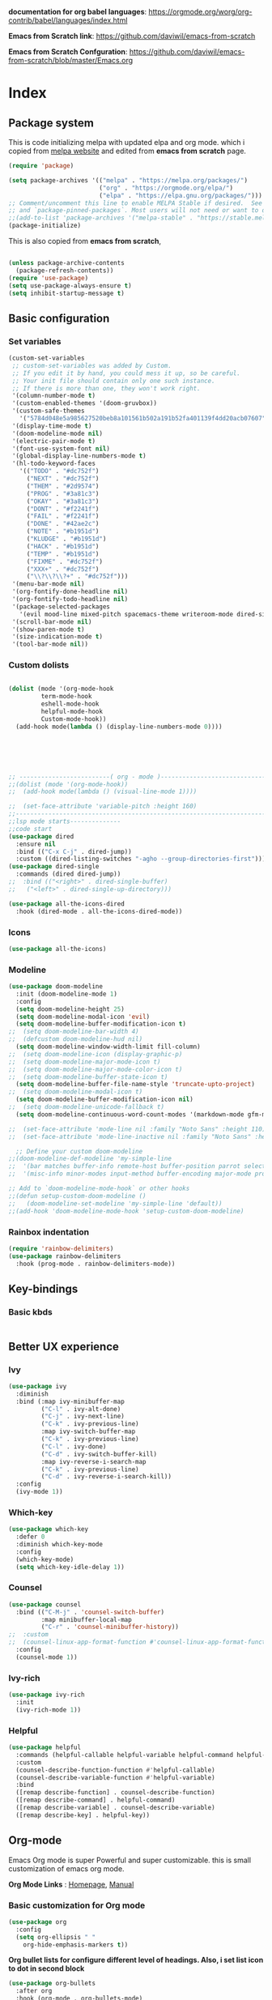 ﻿#+title New configuration file
#+PROPERTY: header-args:emacs-lisp :tangle /home/vijay/.emacs


*documentation for org babel languages*: [[https://orgmode.org/worg/org-contrib/babel/languages/index.html]]

*Emacs from Scratch link*:
[[https://github.com/daviwil/emacs-from-scratch]]

*Emacs from Scratch Confguration*:
[[https://github.com/daviwil/emacs-from-scratch/blob/master/Emacs.org]] 




* Index

** Package system


This is code initializing melpa with updated elpa and org mode. which i copied from [[https://melpa.org/#/getting-started][melpa website]] and edited from *emacs from scratch* page.


#+begin_src emacs-lisp
(require 'package)

(setq package-archives '(("melpa" . "https://melpa.org/packages/")
                         ("org" . "https://orgmode.org/elpa/")
                         ("elpa" . "https://elpa.gnu.org/packages/")))
;; Comment/uncomment this line to enable MELPA Stable if desired.  See `package-archive-priorities`
;; and `package-pinned-packages`. Most users will not need or want to do this.
;;(add-to-list 'package-archives '("melpa-stable" . "https://stable.melpa.org/packages/") t)
(package-initialize)
#+end_src

This is also copied from *emacs from scratch*,

#+begin_src emacs-lisp

(unless package-archive-contents
  (package-refresh-contents))
(require 'use-package)
(setq use-package-always-ensure t)
(setq inhibit-startup-message t)

#+end_src
** Basic configuration
*** Set variables

#+begin_src emacs-lisp
(custom-set-variables
 ;; custom-set-variables was added by Custom.
 ;; If you edit it by hand, you could mess it up, so be careful.
 ;; Your init file should contain only one such instance.
 ;; If there is more than one, they won't work right.
 '(column-number-mode t)
 '(custom-enabled-themes '(doom-gruvbox))
 '(custom-safe-themes
   '("5784d048e5a985627520beb8a101561b502a191b52fa401139f4dd20acb07607" "1704976a1797342a1b4ea7a75bdbb3be1569f4619134341bd5a4c1cfb16abad4" "b0e446b48d03c5053af28908168262c3e5335dcad3317215d9fdeb8bac5bacf9" "e8df30cd7fb42e56a4efc585540a2e63b0c6eeb9f4dc053373e05d774332fc13" "23c806e34594a583ea5bbf5adf9a964afe4f28b4467d28777bcba0d35aa0872e" "a9a67b318b7417adbedaab02f05fa679973e9718d9d26075c6235b1f0db703c8" "1d5e33500bc9548f800f9e248b57d1b2a9ecde79cb40c0b1398dec51ee820daf" "7a7b1d475b42c1a0b61f3b1d1225dd249ffa1abb1b7f726aec59ac7ca3bf4dae" "7eea50883f10e5c6ad6f81e153c640b3a288cd8dc1d26e4696f7d40f754cc703" "f91395598d4cb3e2ae6a2db8527ceb83fed79dbaf007f435de3e91e5bda485fb" "234dbb732ef054b109a9e5ee5b499632c63cc24f7c2383a849815dacc1727cb6" default))
 '(display-time-mode t)
 '(doom-modeline-mode nil)
 '(electric-pair-mode t)
 '(font-use-system-font nil)
 '(global-display-line-numbers-mode t)
 '(hl-todo-keyword-faces
   '(("TODO" . "#dc752f")
     ("NEXT" . "#dc752f")
     ("THEM" . "#2d9574")
     ("PROG" . "#3a81c3")
     ("OKAY" . "#3a81c3")
     ("DONT" . "#f2241f")
     ("FAIL" . "#f2241f")
     ("DONE" . "#42ae2c")
     ("NOTE" . "#b1951d")
     ("KLUDGE" . "#b1951d")
     ("HACK" . "#b1951d")
     ("TEMP" . "#b1951d")
     ("FIXME" . "#dc752f")
     ("XXX+" . "#dc752f")
     ("\\?\\?\\?+" . "#dc752f")))
 '(menu-bar-mode nil)
 '(org-fontify-done-headline nil)
 '(org-fontify-todo-headline nil)
 '(package-selected-packages
   '(evil mood-line mixed-pitch spacemacs-theme writeroom-mode dired-single-buffer dired-single company-box html-mode lsp-mode visual-fill-column org-bullets helpful doom-modeline doom-themes magit))
 '(scroll-bar-mode nil)
 '(show-paren-mode t)
 '(size-indication-mode t)
 '(tool-bar-mode nil))
#+end_src
*** Custom dolists

#+begin_src emacs-lisp

(dolist (mode '(org-mode-hook
		 term-mode-hook
		 eshell-mode-hook
		 helpful-mode-hook
		 Custom-mode-hook))
  (add-hook mode(lambda () (display-line-numbers-mode 0))))






;; -------------------------( org - mode )------------------------------------------------------
;;(dolist (mode '(org-mode-hook))
;;  (add-hook mode(lambda () (visual-line-mode 1))))

;;  (set-face-attribute 'variable-pitch :height 160)
;;---------------------------------------------------------------------------------------
;;lsp mode starts--------------
;;code start
(use-package dired
  :ensure nil
  :bind (("C-x C-j" . dired-jump))
  :custom ((dired-listing-switches "-agho --group-directories-first")))
(use-package dired-single
  :commands (dired dired-jump))
;;  :bind (("<right>" . dired-single-buffer)
;;	 ("<left>" . dired-single-up-directory)))

(use-package all-the-icons-dired
  :hook (dired-mode . all-the-icons-dired-mode))

#+end_src

*** Icons
#+begin_src emacs-lisp
(use-package all-the-icons)
#+end_src

*** Modeline

#+begin_src emacs-lisp
(use-package doom-modeline
  :init (doom-modeline-mode 1)
  :config
  (setq doom-modeline-height 25)
  (setq doom-modeline-modal-icon 'evil)
  (setq doom-modeline-buffer-modification-icon t)
;;  (setq doom-modeline-bar-width 4)
;;  (defcustom doom-modeline-hud nil)
  (setq doom-modeline-window-width-limit fill-column)
;;  (setq doom-modeline-icon (display-graphic-p)
;;  (setq doom-modeline-major-mode-icon t)
;;  (setq doom-modeline-major-mode-color-icon t)
;;  (setq doom-modeline-buffer-state-icon t)
  (setq doom-modeline-buffer-file-name-style 'truncate-upto-project)
;;  (setq doom-modeline-modal-icon t)
  (setq doom-modeline-buffer-modification-icon nil)
;;  (setq doom-modeline-unicode-fallback t)
  (setq doom-modeline-continuous-word-count-modes '(markdown-mode gfm-mode org-mode)))

;;  (set-face-attribute 'mode-line nil :family "Noto Sans" :height 110)
;;  (set-face-attribute 'mode-line-inactive nil :family "Noto Sans" :height 110))
  
  ;; Define your custom doom-modeline
;;(doom-modeline-def-modeline 'my-simple-line
;;  '(bar matches buffer-info remote-host buffer-position parrot selection-info)
;;  '(misc-info minor-modes input-method buffer-encoding major-mode process vcs checker))

;; Add to `doom-modeline-mode-hook` or other hooks
;;(defun setup-custom-doom-modeline ()
;;   (doom-modeline-set-modeline 'my-simple-line 'default))
;;(add-hook 'doom-modeline-mode-hook 'setup-custom-doom-modeline)

#+end_src

*** Rainbox indentation

#+begin_src emacs-lisp
(require 'rainbow-delimiters)
(use-package rainbow-delimiters
  :hook (prog-mode . rainbow-delimiters-mode))
#+end_src

** Key-bindings
*** Basic kbds 
#+begin_src emacs-lisp

#+end_src
** Better UX experience

*** Ivy

#+begin_src emacs-lisp
(use-package ivy
  :diminish
  :bind (:map ivy-minibuffer-map
         ("C-l" . ivy-alt-done)
         ("C-j" . ivy-next-line)
         ("C-k" . ivy-previous-line)
         :map ivy-switch-buffer-map
         ("C-k" . ivy-previous-line)
         ("C-l" . ivy-done)
         ("C-d" . ivy-switch-buffer-kill)
         :map ivy-reverse-i-search-map
         ("C-k" . ivy-previous-line)
         ("C-d" . ivy-reverse-i-search-kill))
  :config
  (ivy-mode 1))

#+end_src

*** Which-key

#+begin_src emacs-lisp
(use-package which-key
  :defer 0
  :diminish which-key-mode
  :config
  (which-key-mode)
  (setq which-key-idle-delay 1))
#+end_src

*** Counsel

#+begin_src emacs-lisp
(use-package counsel
  :bind (("C-M-j" . 'counsel-switch-buffer)
         :map minibuffer-local-map
         ("C-r" . 'counsel-minibuffer-history))
;;  :custom
;;  (counsel-linux-app-format-function #'counsel-linux-app-format-function-name-only)
  :config
  (counsel-mode 1))
#+end_src

*** Ivy-rich

#+begin_src emacs-lisp
(use-package ivy-rich
  :init
  (ivy-rich-mode 1))

#+end_src

*** Helpful

#+begin_src emacs-lisp
(use-package helpful
  :commands (helpful-callable helpful-variable helpful-command helpful-key)
  :custom
  (counsel-describe-function-function #'helpful-callable)
  (counsel-describe-variable-function #'helpful-variable)
  :bind
  ([remap describe-function] . counsel-describe-function)
  ([remap describe-command] . helpful-command)
  ([remap describe-variable] . counsel-describe-variable)
  ([remap describe-key] . helpful-key))

#+end_src

** Org-mode

Emacs Org mode is super Powerful and super customizable. this is small customization of emacs org mode.

*Org Mode Links* : [[https://orgmode.org/][Homepage]], [[https://orgmode.org/manual/][Manual]] 

*** Basic customization for Org mode

#+begin_src emacs-lisp
(use-package org
  :config
  (setq org-ellipsis " "
	org-hide-emphasis-markers t))

#+end_src

*Org bullet lists for configure different level of headings. Also, i set list icon to dot in second block*

#+begin_src emacs-lisp
(use-package org-bullets
  :after org
  :hook (org-mode . org-bullets-mode)
  :custom
  (org-bullets-bullet-list '("" "" "" "" "" "" "")))
(font-lock-add-keywords 'org-mode
                          '(("^ *\\([-]\\) "
                             (0 (prog1 () (compose-region (match-beginning 1) (match-end 1) "}"))))))

#+end_src

*** Heading sizes

#+begin_src emacs-lisp
(dolist (face '((org-level-1 . 1.2)
                (org-level-2 . 1.1)
                (org-level-3 . 1.1)
                (org-level-4 . 1.1)
                (org-level-5 . 1.1)
                (org-level-6 . 1.0)
                (org-level-7 . 1.0)
                (org-level-8 . 1.0)))
  (set-face-attribute (car face) nil :font "Merriweather" :weight 'regular :height (cdr face)))


#+end_src
*** Margin setting for Org mode


#+begin_src emacs-lisp
(defun efs/org-mode-visual-fill ()
  (setq visual-fill-column-width 100
        visual-fill-column-center-text t)
  (visual-fill-column-mode 1)
  (visual-line-mode 1)
  (variable-pitch-mode 1)
  (org-indent-mode 1)
  (writeroom-mode 1)
  (electric-pair-mode 0))
;;(dolist (mode (org-mode-hook))
;;  (add-hook-mode'((lambda () (org-indent-mode 1))
;;                  (lambda () (visual-line-mode 1)))))
(use-package visual-fill-column
  :hook '((org-mode . efs/org-mode-visual-fill)))
(global-set-key (kbd "<escape>") 'keyboard-escape-quit)
;;==============
;;(defun efs/org-mode-setup ()
;;  (org-indent-mode 1)
;;  (visual-line-mode 1)
;;  (variable-pitch-mode 1)
;;  (writeroom-mode 1)
;;  (setq header-line-format " "
;;	line-spacing 0.1))

#+end_src

*** Font setting for Org mode

#+begin_src emacs-lisp
(use-package mixed-pitch
  :hook
  ;; If you want it in all text modes:
  (text-mode . mixed-pitch-mode)
  :config
  (set-face-attribute 'default nil :font "JetBrainsMono NF" :height 110)
  (set-face-attribute 'fixed-pitch nil :font "JetBrainsMono NF")
  (set-face-attribute 'variable-pitch nil :font "Merriweather" :height 120))

#+end_src

*** Emacs-Org-Babel language support

This is give way to use language in emacs org mode for execution.

 #+begin_src emacs-lisp
(defun efs/org-babel-tangle-config ()
  (when (string-equal (buffer-file-name)
                      (expand-file-name "/home/vijay/dotfiles/emacs.org"))
    ;; Dynamic scoping to the rescue
    (let ((org-confirm-babel-evaluate nil))
      (org-babel-tangle))))

(add-hook 'org-mode-hook (lambda () (add-hook 'after-save-hook #'efs/org-babel-tangle-config)))


 #+end_src

 

*** Tangle automation
This block help me to tangle automatically everytime i save this file.

 #+begin_src emacs-lisp
 


 #+end_src



*** Some ideas...

- Check This webiste for imformation about latex and that stuff https://lucidmanager.org/productivity/ricing-org-mode/
- Also check This bullets 
     (setq org-bullets-bullet-list '("☯" "○" "✸" "✿" "~"))



This is not it. Org mode is much more

** LSP

*** LSP- configuration
#+begin_src emacs-lisp
(use-package lsp-mode
  :commands (lsp lsp-deferred)
  :init
  (setq lsp-keymap-prefix "C-c l")  ;; Or 'C-l', 's-l'
  :config
  (lsp-enable-which-key-integration t))
#+end_src

*** Language configuration

***** CSS

#+begin_src emacs-lisp
(use-package css-mode
  :mode "\\.css\\'"
  :hook (css-mode . lsp-deferred)
  :config
  (setq css-indent-level 4))

#+end_src

***** Python

#+begin_src emacs-lisp
(use-package python-mode
  :ensure nil
  :hook (python-mode . lsp-deferred))

#+end_src

*** Company

#+begin_src emacs-lisp
(use-package company
  :after lsp-mode
  :hook '((lsp-mode . company-mode)
	  (prog-mode . company-mode))
  :bind (:map company-active-map
         ("<tab>" . company-complete-selection))
        (:map lsp-mode-map
         ("<tab>" . company-indent-or-complete-common))
  :custom
  (company-minimum-prefix-length 1)
  (company-idle-delay 0.0))
(use-package company-box
  :hook (company-mode . company-box-mode))


#+end_src

** Structural Templates

This is structural for creatin source blocks in org mode, this list will give idea... 

- (py . src python) 
- (el . src emacs-lisp) 
- (sh . src shell) 
- (a . export ascii) 
- (c . center) 
- (C . comment) 
- (e . example) 
- (E . export) 
- (h . export html) 
- (l . export latex) 
- (q . quote) 
- (s . src) 
- (v . verse))


 #+begin_src emacs-lisp
(with-eval-after-load 'org
  ;; This is needed as of Org 9.2
  (require 'org-tempo)

  (add-to-list 'org-structure-template-alist '("sh" . "src shell"))
  (add-to-list 'org-structure-template-alist '("el" . "src emacs-lisp"))
  (add-to-list 'org-structure-template-alist '("py" . "src python")))
#+end_src







* Other 
ff
